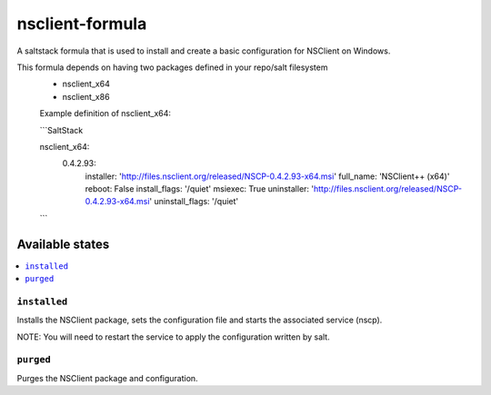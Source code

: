 ================
nsclient-formula
================

A saltstack formula that is used to install and create a basic configuration for NSClient on Windows.

This formula depends on having two packages defined in your repo/salt filesystem
 - nsclient_x64
 - nsclient_x86

 Example definition of nsclient_x64:

 ```SaltStack

 nsclient_x64:
    0.4.2.93:
        installer: 'http://files.nsclient.org/released/NSCP-0.4.2.93-x64.msi'
        full_name:  'NSClient++ (x64)'
        reboot: False
        install_flags: '/quiet'
        msiexec: True
        uninstaller: 'http://files.nsclient.org/released/NSCP-0.4.2.93-x64.msi'
        uninstall_flags: '/quiet'
 ```

Available states
================

.. contents::
    :local:

``installed``
------------

Installs the NSClient package, sets the configuration file and starts the associated service (nscp).

NOTE: You will need to restart the service to apply the configuration written by salt.

``purged``
------------

Purges the NSClient package and configuration.
